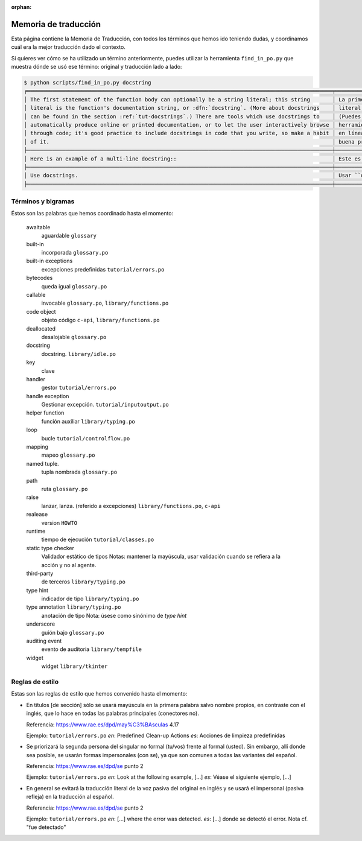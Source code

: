 :orphan:

=======================
 Memoria de traducción
=======================


Esta página contiene la Memoria de Traducción, con todos los términos que hemos ido teniendo dudas,
y coordinamos cuál era la mejor traducción dado el contexto.

Si quieres ver cómo se ha utilizado un término anteriormente, puedes utilizar la herramienta
``find_in_po.py`` que muestra dónde se usó ese término: original y traducción lado a lado:

.. code-block:: text

   $ python scripts/find_in_po.py docstring
   ╒════════════════════════════════════════════════════════════════════════════════════════════════╤═══════════════════════════════════════════════════════════════════════════════════════════════╕
   │ The first statement of the function body can optionally be a string literal; this string       │ La primera sentencia del cuerpo de la función puede ser opcionalmente una cadena de texto     │
   │ literal is the function's documentation string, or :dfn:`docstring`. (More about docstrings    │ literal; esta es la cadena de texto de documentación de la función, o :dfn:`docstring`.       │
   │ can be found in the section :ref:`tut-docstrings`.) There are tools which use docstrings to    │ (Puedes encontrar más acerca de docstrings en la sección :ref:`tut-docstrings`.). Existen     │
   │ automatically produce online or printed documentation, or to let the user interactively browse │ herramientas que usan las ``docstrings`` para producir documentación imprimible o disponible  │
   │ through code; it's good practice to include docstrings in code that you write, so make a habit │ en línea, o para dejar que los usuarios busquen interactivamente a través del código; es una  │
   │ of it.                                                                                         │ buena práctica incluir ``docstrings`` en el código que escribes, y hacerlo un buen hábito.    │
   ├────────────────────────────────────────────────────────────────────────────────────────────────┼───────────────────────────────────────────────────────────────────────────────────────────────┤
   │ Here is an example of a multi-line docstring::                                                 │ Este es un ejemplo de un ``docstring`` multi-línea::                                          │
   ├────────────────────────────────────────────────────────────────────────────────────────────────┼───────────────────────────────────────────────────────────────────────────────────────────────┤
   │ Use docstrings.                                                                                │ Usar ``docstrings``.                                                                          │
   ├────────────────────────────────────────────────────────────────────────────────────────────────┼───────────────────────────────────────────────────────────────────────────────────────────────┤


Términos y bigramas
===================

Éstos son las palabras que hemos coordinado hasta el momento:


     awaitable
       aguardable ``glossary``

     built-in
       incorporada ``glossary.po``

     built-in exceptions
       excepciones predefinidas ``tutorial/errors.po``

     bytecodes
       queda igual ``glossary.po``

     callable
       invocable ``glossary.po``, ``library/functions.po``

     code object
       objeto código ``c-api``, ``library/functions.po``

     deallocated
       desalojable ``glossary.po``

     docstring
       docstring. ``library/idle.po``

     key
       clave

     handler
       gestor ``tutorial/errors.po``

     handle exception
      Gestionar excepción. ``tutorial/inputoutput.po``

     helper function
       función auxiliar  ``library/typing.po``

     loop
       bucle ``tutorial/controlflow.po``

     mapping
       mapeo ``glossary.po``

     named tuple.
       tupla nombrada ``glossary.po``

     path
       ruta ``glossary.po``

     raise
       lanzar, lanza. (referido a excepciones)  ``library/functions.po``, ``c-api``

     realease
       version ``HOWTO``

     runtime
       tiempo de ejecución  ``tutorial/classes.po``

     static type checker
       Validador estático de tipos
       Notas: mantener la mayúscula, usar validación cuando se refiera a la acción y no al agente.

     third-party
       de terceros ``library/typing.po``

     type hint
       indicador de tipo  ``library/typing.po``

     type annotation  ``library/typing.po``
       anotación de tipo
       Nota: úsese como sinónimo de *type hint*

     underscore
      guión bajo ``glossary.po``

     auditing event
      evento de auditoria ``library/tempfile``

     widget
      widget ``library/tkinter``

Reglas de estilo
================

Estas son las reglas de estilo que hemos convenido hasta el momento:

* En títulos [de sección] sólo se usará mayúscula en la primera palabra salvo nombre propios,
  en contraste con el inglés, que lo hace en todas las palabras principales (conectores no).

  Referencia: https://www.rae.es/dpd/may%C3%BAsculas 4.17

  Ejemplo: ``tutorial/errors.po``
  `en`: Predefined Clean-up Actions
  `es`: Acciones de limpieza predefinidas

* Se priorizará la segunda persona del singular no formal (tu/vos) frente al formal (usted).
  Sin embargo, allí donde sea posible, se usarán formas impersonales (con se), ya que son comunes a
  todas las variantes del español.

  Referencia: https://www.rae.es/dpd/se punto 2

  Ejemplo: ``tutorial/errors.po``
  `en`: Look at the following example, [...]
  `es`: Véase el siguiente ejemplo, [...]

* En general se evitará la traducción literal de la voz pasiva del original en inglés y se usará
  el impersonal (pasiva refleja) en la traducción al español.

  Referencia: https://www.rae.es/dpd/se punto 2

  Ejemplo: ``tutorial/errors.po``
  `en`: [...] where the error was detected.
  `es`: [...] donde se detectó el error.
  Nota cf. "fue detectado"
